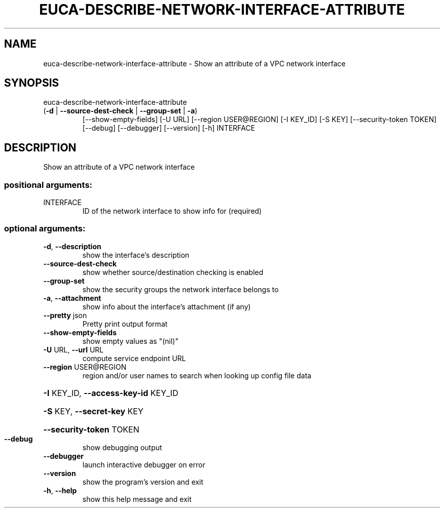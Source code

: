 .\" DO NOT MODIFY THIS FILE!  It was generated by help2man 1.47.3.
.TH EUCA-DESCRIBE-NETWORK-INTERFACE-ATTRIBUTE "1" "December 2016" "euca2ools 3.4" "User Commands"
.SH NAME
euca-describe-network-interface-attribute \- Show an attribute of a VPC network interface
.SH SYNOPSIS
euca\-describe\-network\-interface\-attribute
.TP
(\fB\-d\fR | \fB\-\-source\-dest\-check\fR | \fB\-\-group\-set\fR | \fB\-a\fR)
[\-\-show\-empty\-fields]
[\-U URL]
[\-\-region USER@REGION]
[\-I KEY_ID] [\-S KEY]
[\-\-security\-token TOKEN]
[\-\-debug] [\-\-debugger]
[\-\-version] [\-h]
INTERFACE
.SH DESCRIPTION
Show an attribute of a VPC network interface
.SS "positional arguments:"
.TP
INTERFACE
ID of the network interface to show info for
(required)
.SS "optional arguments:"
.TP
\fB\-d\fR, \fB\-\-description\fR
show the interface's description
.TP
\fB\-\-source\-dest\-check\fR
show whether source/destination checking is enabled
.TP
\fB\-\-group\-set\fR
show the security groups the network interface belongs
to
.TP
\fB\-a\fR, \fB\-\-attachment\fR
show info about the interface's attachment (if any)
.TP
\fB\-\-pretty\fR json
Pretty print output format
.TP
\fB\-\-show\-empty\-fields\fR
show empty values as "(nil)"
.TP
\fB\-U\fR URL, \fB\-\-url\fR URL
compute service endpoint URL
.TP
\fB\-\-region\fR USER@REGION
region and/or user names to search when looking up
config file data
.HP
\fB\-I\fR KEY_ID, \fB\-\-access\-key\-id\fR KEY_ID
.HP
\fB\-S\fR KEY, \fB\-\-secret\-key\fR KEY
.HP
\fB\-\-security\-token\fR TOKEN
.TP
\fB\-\-debug\fR
show debugging output
.TP
\fB\-\-debugger\fR
launch interactive debugger on error
.TP
\fB\-\-version\fR
show the program's version and exit
.TP
\fB\-h\fR, \fB\-\-help\fR
show this help message and exit
